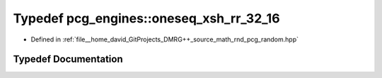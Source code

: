 .. _exhale_typedef_namespacepcg__engines_1a1647835c74e40d4c05b7eabd52331739:

Typedef pcg_engines::oneseq_xsh_rr_32_16
========================================

- Defined in :ref:`file__home_david_GitProjects_DMRG++_source_math_rnd_pcg_random.hpp`


Typedef Documentation
---------------------


.. doxygentypedef:: pcg_engines::oneseq_xsh_rr_32_16
